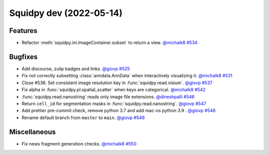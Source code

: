 Squidpy dev (2022-05-14)
========================

Features
--------

- Refactor :meth:`squidpy.im.ImageContainer.subset` to return a view.
  `@michalk8 <https://github.com/michalk8>`__
  `#534 <https://github.com/theislab/squidpy/pull/534>`__


Bugfixes
--------

- Add discourse, zulip badges and links.
  `@giovp <https://github.com/giovp>`__
  `#525 <https://github.com/theislab/squidpy/pull/525>`__

- Fix not correctly subsetting :class:`anndata.AnnData` when interactively visualizing it.
  `@michalk8 <https://github.com/michalk8>`__
  `#531 <https://github.com/theislab/squidpy/pull/531>`__

- Close #536. Set consistent image resolution key in :func:`squidpy.read.visium`.
  `@giovp <https://github.com/giovp>`__
  `#537 <https://github.com/theislab/squidpy/pull/537>`__

- Fix alpha in :func:`squidpy.pl.spatial_scatter` when keys are categorical.
  `@michalk8 <https://github.com/michalk8>`__
  `#542 <https://github.com/theislab/squidpy/pull/542>`__

- :func:`squidpy.read.nanostring` reads only image file extensions.
  `@dineshpalli <https://github.com/dineshpalli>`__
  `#546 <https://github.com/theislab/squidpy/pull/546>`__

- Return ``cell_id`` for segmentation masks in :func:`squidpy.read.nanostring`.
  `@giovp <https://github.com/giovp>`__
  `#547 <https://github.com/theislab/squidpy/pull/547>`__

- Add prettier pre-commit check, remove python 3.7 and add mac-os python 3.9 .
  `@giovp <https://github.com/giovp>`__
  `#548 <https://github.com/theislab/squidpy/pull/548>`__

- Rename default branch from ``master`` to ``main``.
  `@giovp <https://github.com/giovp>`__
  `#549 <https://github.com/theislab/squidpy/pull/549>`__


Miscellaneous
-------------

- Fix news fragment generation checks.
  `@michalk8 <https://github.com/michalk8>`__
  `#550 <https://github.com/theislab/squidpy/pull/550>`__
